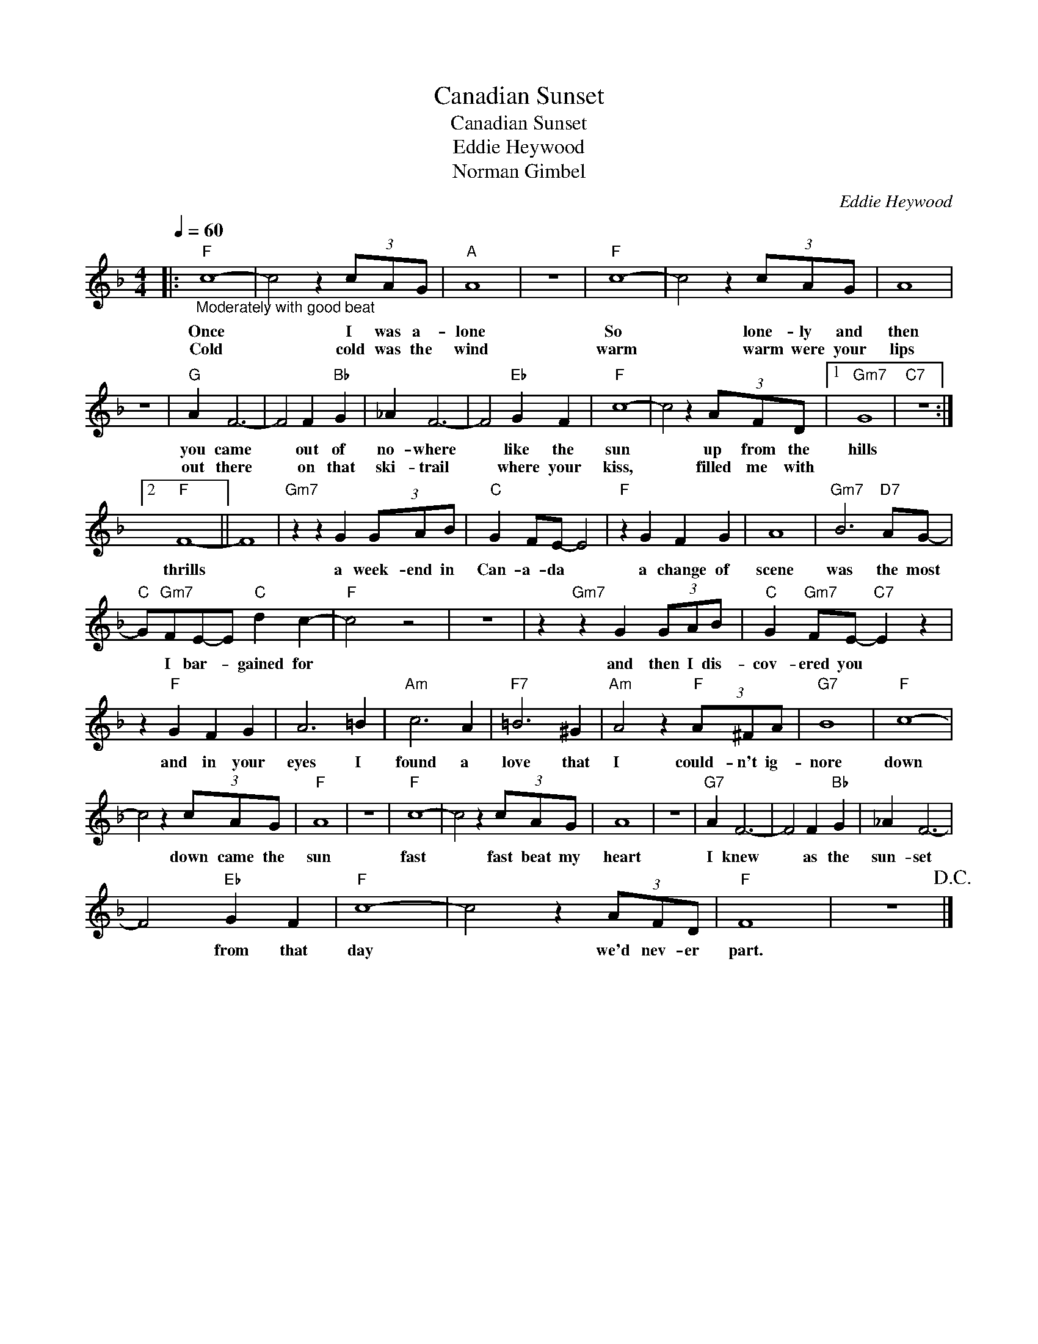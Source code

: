 X:1
T:Canadian Sunset
T:Canadian Sunset
T:Eddie Heywood
T:Norman Gimbel
C:Eddie Heywood
Z:All Rights Reserved
L:1/4
Q:1/4=60
M:4/4
K:F
V:1 treble 
%%MIDI program 4
V:1
|:"F""_Moderately with good beat" c4- | c2 z (3c/A/G/ |"A" A4 | z4 |"F" c4- | c2 z (3c/A/G/ | A4 | %7
w: Once|* I was a-|lone||So|* lone- ly and|then|
w: Cold|* cold was the|wind||warm|* warm were your|lips|
 z4 |"G" A F3- | F2 F"Bb" G | _A F3- | F2"Eb" G F |"F" c4- | c2 z (3A/F/D/ |1"Gm7" G4 |"C7" z4 :|2 %16
w: |you came|* out of|no- where|* like the|sun|* up from the|hills||
w: |out there|* on that|ski- trail|* where your|kiss,|* filled me with|||
"F" F4- || F4 |"Gm7" z z G (3G/A/B/ |"C" G F/E/- E2 |"F" z G F G | A4 |"Gm7" B3"D7" A/G/- | %23
w: thrills||a week- end in|Can- a- da *|a change of|scene|was the most|
w: |||||||
"C" G/"Gm7"F/E/-E/"C" d c- |"F" c2 z2 | z4 | z"Gm7" z G (3G/A/B/ |"C" G"Gm7" F/E/-"C7" E z | %28
w: * I bar- * gained for|||and then I dis-|cov- ered you *|
w: |||||
 z"F" G F G | A3 =B |"Am" c3 A |"F7" =B3 ^G |"Am" A2 z"F" (3A/^F/A/ |"G7" B4 |"F" c4- | %35
w: and in your|eyes I|found a|love that|I could- n't ig-|nore|down|
w: |||||||
 c2 z (3c/A/G/ |"F" A4 | z4 |"F" c4- | c2 z (3c/A/G/ | A4 | z4 |"G7" A F3- | F2 F"Bb" G | _A F3- | %45
w: * down came the|sun||fast|* fast beat my|heart||I knew|* as the|sun- set|
w: ||||||||||
 F2"Eb" G F |"F" c4- | c2 z (3A/F/D/ |"F" F4 | z4!D.C.! |] %50
w: * from that|day|* we'd nev- er|part.||
w: |||||

